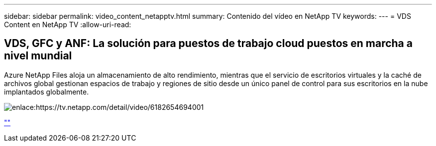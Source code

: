 ---
sidebar: sidebar 
permalink: video_content_netapptv.html 
summary: Contenido del vídeo en NetApp TV 
keywords:  
---
= VDS Content en NetApp TV
:allow-uri-read: 




== VDS, GFC y ANF: La solución para puestos de trabajo cloud puestos en marcha a nivel mundial

Azure NetApp Files aloja un almacenamiento de alto rendimiento, mientras que el servicio de escritorios virtuales y la caché de archivos global gestionan espacios de trabajo y regiones de sitio desde un único panel de control para sus escritorios en la nube implantados globalmente.

image:netapptv1.png["enlace:https://tv.netapp.com/detail/video/6182654694001"]

link:https://tv.netapp.com/detail/video/6182654694001[""]
